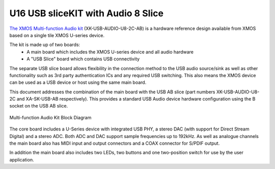 .. _usb_audio_sec_hw_u16_audio8:


U16 USB sliceKIT with Audio 8 Slice
-----------------------------------

`The XMOS Multi-function Audio kit <http://www.xmos.com/products/reference-designs/mfa>`_ 
(XK-USB-AUDIO-U8-2C-AB) is a hardware reference design available from XMOS based on a single 
tile XMOS U-series device.

The kit is made up of two boards:
    - A main board which includes the XMOS U-series device and all audio hardware
    - A "USB Slice" board which contains USB connectivity

The separate USB slice board allows flexibility in the connection method to the USB audio 
source/sink as well as other functionality such as 3rd party authentication ICs and any required 
USB switching.  This also means the XMOS device can be used as a USB device or host using the same
main board.

This document addresses the combination of the main board with the USB AB slice (part numbers 
XK-USB-AUDIO-U8-2C and XA-SK-USB-AB respectively).  This provides a standard USB Audio device 
hardware configuration using the B socket on the USB AB slice.


.. _usb_audio_mfa_hw_diagram:

.. figure:: images/block_diagram_mfa.*
     :align: center
     :width: 100%

     Multi-function Audio Kit Block Diagram


The core board includes a U-Series device with integrated USB PHY, a stereo DAC (with support for 
Direct Stream Digital) and a stereo ADC.  Both ADC and DAC support sample frequencies up to 192kHz.  
As well as analogue channels the main board also has MIDI input and output connectors and a COAX 
connector for S/PDIF output.

In addition the main board also includes two LEDs, two buttons and one two-position switch for 
use by the user application.
